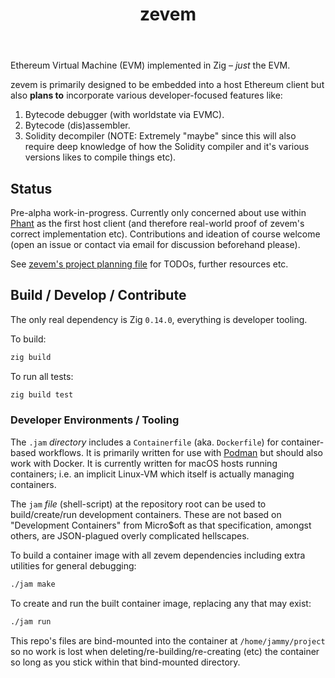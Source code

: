 #+TITLE: zevem

Ethereum Virtual Machine (EVM) implemented in Zig -- /just/ the EVM.

zevem is primarily designed to be embedded into a host Ethereum client but also *plans to* incorporate various developer-focused features like:

1. Bytecode debugger (with worldstate via EVMC).
2. Bytecode (dis)assembler.
3. Solidity decompiler (NOTE: Extremely "maybe" since this will also require deep knowledge of how the Solidity compiler and it's various versions likes to compile things etc).

** Status

Pre-alpha work-in-progress. Currently only concerned about use within [[https://github.com/stateless-consensus/phant][Phant]] as the first host client (and therefore real-world proof of zevem's correct implementation etc). Contributions and ideation of course welcome (open an issue or contact via email for discussion beforehand please).

See [[./PROJECT.org][zevem's project planning file]] for TODOs, further resources etc.

** Build / Develop / Contribute

The only real dependency is Zig =0.14.0=, everything is developer tooling.

To build:

#+begin_src sh
zig build
#+end_src

To run all tests:

#+begin_src sh
zig build test
#+end_src

*** Developer Environments / Tooling

The =.jam= /directory/ includes a =Containerfile= (aka. =Dockerfile=) for container-based workflows. It is primarily written for use with [[https://podman.io/][Podman]] but should also work with Docker. It is currently written for macOS hosts running containers; i.e. an implicit Linux-VM which itself is actually managing containers.

The =jam= /file/ (shell-script) at the repository root can be used to build/create/run development containers. These are not based on "Development Containers" from Micro$oft as that specification, amongst others, are JSON-plagued overly complicated hellscapes.

To build a container image with all zevem dependencies including extra utilities for general debugging:

#+begin_src sh
./jam make
#+end_src

To create and run the built container image, replacing any that may exist:

#+begin_src sh
./jam run
#+end_src

This repo's files are bind-mounted into the container at =/home/jammy/project= so no work is lost when deleting/re-building/re-creating (etc) the container so long as you stick within that bind-mounted directory.
